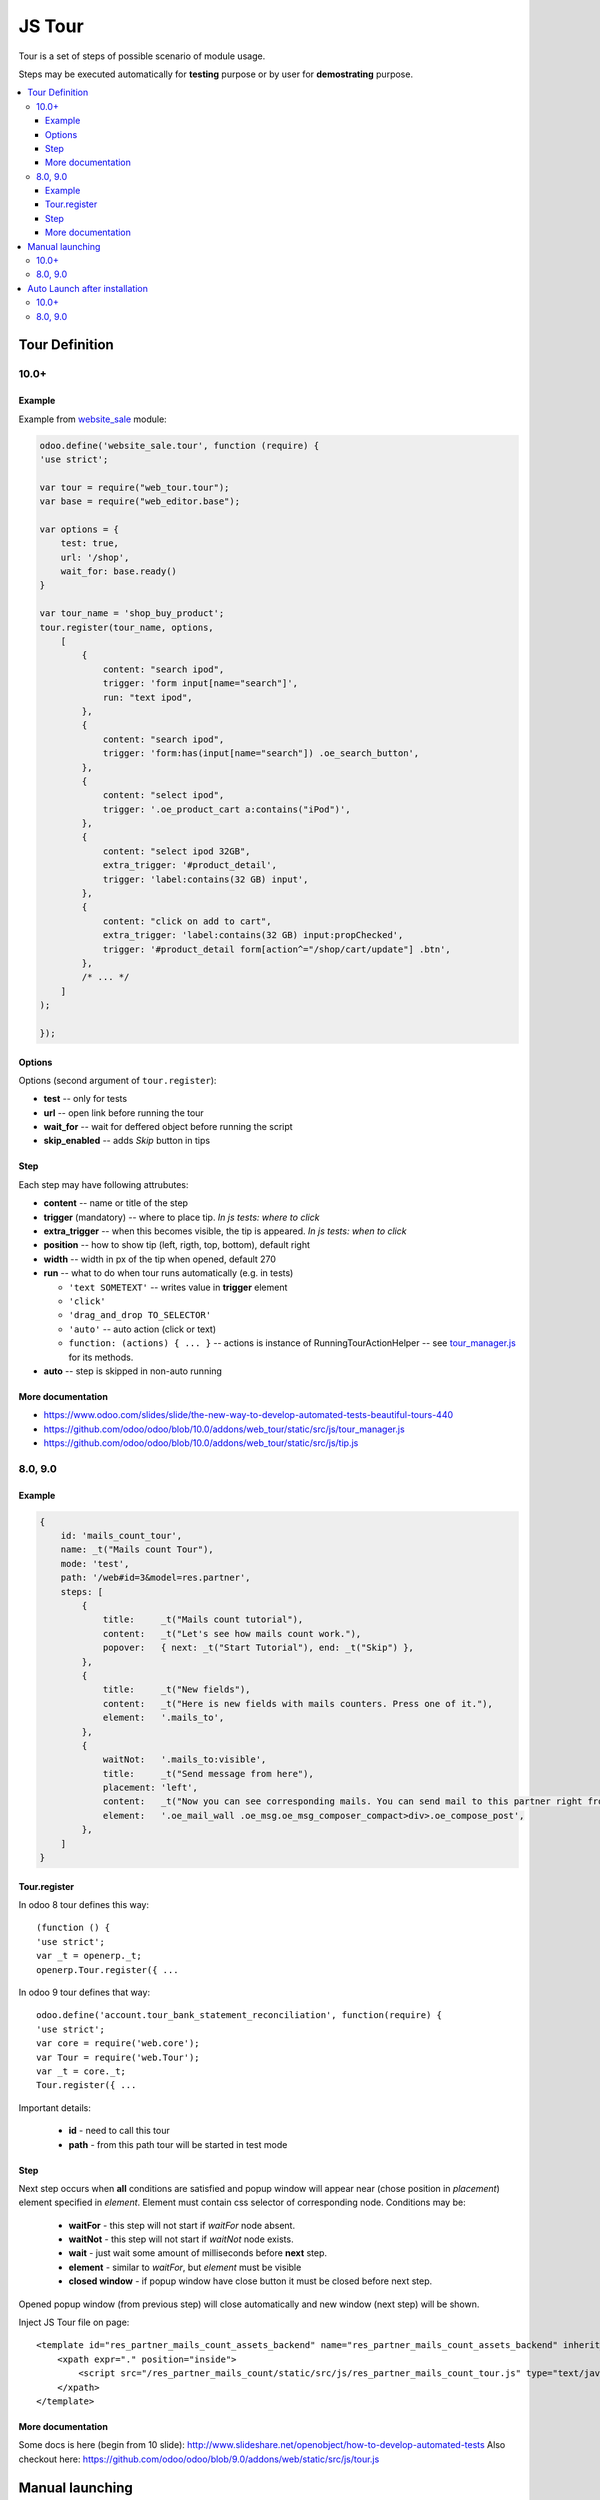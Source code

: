 =========
 JS Tour
=========


Tour is a set of steps of possible scenario of module usage. 

Steps may be executed automatically for **testing** purpose or by user for **demostrating** purpose.

.. contents::
   :local:

Tour Definition
===============

10.0+
-----
Example
~~~~~~~
Example from `website_sale <https://github.com/odoo/odoo/blob/10.0/addons/website_sale/static/src/js/website_sale_tour_buy.js>`_ module:

.. code-block:: js

    odoo.define('website_sale.tour', function (require) {
    'use strict';
    
    var tour = require("web_tour.tour");
    var base = require("web_editor.base");
    
    var options = {
        test: true,
        url: '/shop',
        wait_for: base.ready()
    }

    var tour_name = 'shop_buy_product';
    tour.register(tour_name, options,
        [
            {
                content: "search ipod",
                trigger: 'form input[name="search"]',
                run: "text ipod",
            },
            {
                content: "search ipod",
                trigger: 'form:has(input[name="search"]) .oe_search_button',
            },
            {
                content: "select ipod",
                trigger: '.oe_product_cart a:contains("iPod")',
            },
            {
                content: "select ipod 32GB",
                extra_trigger: '#product_detail',
                trigger: 'label:contains(32 GB) input',
            },
            {
                content: "click on add to cart",
                extra_trigger: 'label:contains(32 GB) input:propChecked',
                trigger: '#product_detail form[action^="/shop/cart/update"] .btn',
            },
            /* ... */
        ]
    );
    
    });


Options
~~~~~~~

Options (second argument of ``tour.register``):

* **test** -- only for tests
* **url** -- open link before running the tour
* **wait_for** -- wait for deffered object before running the script
* **skip_enabled** -- adds *Skip* button in tips

Step
~~~~

Each step may have following attrubutes:

* **content** -- name or title of the step
* **trigger** (mandatory) -- where to place tip. *In js tests: where to click*
* **extra_trigger** -- when this becomes visible, the tip is appeared. *In js tests: when to click*
* **position** -- how to show tip (left, rigth, top, bottom), default right
* **width** -- width in px of the tip when opened, default 270
* **run** -- what to do when tour runs automatically (e.g. in tests)

  * ``'text SOMETEXT'`` -- writes value in **trigger** element
  * ``'click'``
  * ``'drag_and_drop TO_SELECTOR'``
  * ``'auto'`` -- auto action (click or text)
  * ``function: (actions) { ... }`` -- actions is instance of RunningTourActionHelper -- see `tour_manager.js <https://github.com/odoo/odoo/blob/10.0/addons/web_tour/static/src/js/tour_manager.js>`_ for its methods.
* **auto** -- step is skipped in non-auto running

More documentation
~~~~~~~~~~~~~~~~~~

* https://www.odoo.com/slides/slide/the-new-way-to-develop-automated-tests-beautiful-tours-440
* https://github.com/odoo/odoo/blob/10.0/addons/web_tour/static/src/js/tour_manager.js
* https://github.com/odoo/odoo/blob/10.0/addons/web_tour/static/src/js/tip.js


8.0, 9.0
--------

Example
~~~~~~~

.. code-block:: js

        {
            id: 'mails_count_tour',
            name: _t("Mails count Tour"),
            mode: 'test',
            path: '/web#id=3&model=res.partner',
            steps: [
                {
                    title:     _t("Mails count tutorial"),
                    content:   _t("Let's see how mails count work."),
                    popover:   { next: _t("Start Tutorial"), end: _t("Skip") },
                },
                {
                    title:     _t("New fields"),
                    content:   _t("Here is new fields with mails counters. Press one of it."),
                    element:   '.mails_to',
                },
                {
                    waitNot:   '.mails_to:visible',
                    title:     _t("Send message from here"),
                    placement: 'left',
                    content:   _t("Now you can see corresponding mails. You can send mail to this partner right from here. Press <em>'Send a mesage'</em>."),
                    element:   '.oe_mail_wall .oe_msg.oe_msg_composer_compact>div>.oe_compose_post',
                },
            ]
        }

Tour.register
~~~~~~~~~~~~~

In odoo 8 tour defines this way::

    (function () {
    'use strict';
    var _t = openerp._t;
    openerp.Tour.register({ ...

In odoo 9 tour defines that way::

    odoo.define('account.tour_bank_statement_reconciliation', function(require) {
    'use strict';
    var core = require('web.core');
    var Tour = require('web.Tour');
    var _t = core._t;
    Tour.register({ ...

Important details:

    * **id** - need to call this tour
    * **path** - from this path tour will be started in test mode

Step
~~~~

Next step occurs when **all** conditions are satisfied and popup window will appear near (chose position in *placement*) element specified in *element*. Element must contain css selector of corresponding node.
Conditions may be:

    * **waitFor** - this step will not start if *waitFor* node absent.
    * **waitNot** - this step will not start if *waitNot* node exists.
    * **wait** - just wait some amount of milliseconds before **next** step.
    * **element** - similar to *waitFor*,  but *element* must be visible
    * **closed window** - if popup window have close button it must be closed before next step.

Opened popup window (from previous step) will close automatically and new window (next step) will be shown.

Inject JS Tour file on page::

    <template id="res_partner_mails_count_assets_backend" name="res_partner_mails_count_assets_backend" inherit_id="web.assets_backend">
        <xpath expr="." position="inside">
            <script src="/res_partner_mails_count/static/src/js/res_partner_mails_count_tour.js" type="text/javascript"></script>
        </xpath>
    </template>

More documentation
~~~~~~~~~~~~~~~~~~

Some docs is here (begin from 10 slide):
http://www.slideshare.net/openobject/how-to-develop-automated-tests
Also checkout here:
https://github.com/odoo/odoo/blob/9.0/addons/web/static/src/js/tour.js

Manual launching
================

10.0+
-----

* :doc:`activate developer mode <../odoo/usage/debug-mode>`.
* Click *Bug* icon (between chat *icon* and *Username* at top right-hand corner)

  * click ``Start tour``

* Click *Play* button -- it starts tour in auto mode

To run *test-only* tours (or to run tours in auto mode but with some delay) do as following:

* open browser console (F12 in Chrome)
* Type in console:

  .. code-block:: js

    odoo.__DEBUG__.services['web_tour.tour'].run('TOUR_NAME', 1000); // 1000 is delay in ms before auto action

8.0, 9.0
--------

You can launch tour by url of following format: 

``/web#/tutorial.mails_count_tour=true``

where *mails_count_tour*  is id of your tour.

Auto Launch after installation
==============================

10.0+
-----

TODO

8.0, 9.0
--------

To run tour after module installation do next steps.

    * Create *ToDo*
    * Create *Action*


ToDo is some queued web actions that may call *Action* like this::

    <record id="base.open_menu" model="ir.actions.todo">
        <field name="action_id" ref="action_website_tutorial"/>
        <field name="state">open</field>
    </record>

Action is like this::

    <record id="res_partner_mails_count_tutorial" model="ir.actions.act_url">
        <field name="name">res_partner_mails_count Tutorial</field>
        <field name="url">/web#id=3&amp;model=res.partner&amp;/#tutorial_extra.mails_count_tour=true</field>
        <field name="target">self</field>
    </record>

Here tutorial_extra.**mails_count_tour** is tour id.

Use eval to compute some python code if needed::

    <field name="url" eval="'/web?debug=1&amp;res_partner_mails_count=tutorial#id='+str(ref('base.partner_root'))+'&amp;view_type=form&amp;model=res.partner&amp;/#tutorial_extra.mails_count_tour=true'"/>


